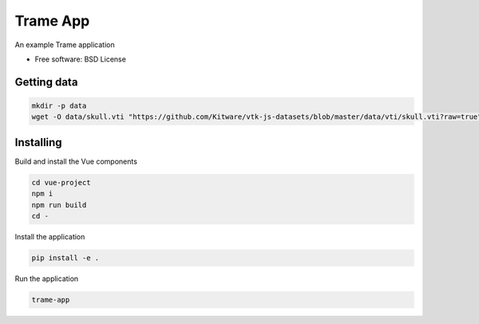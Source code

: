 =========
Trame App
=========

An example Trame application


* Free software: BSD License


Getting data
----------

.. code-block:: console

    mkdir -p data
    wget -O data/skull.vti "https://github.com/Kitware/vtk-js-datasets/blob/master/data/vti/skull.vti?raw=true"


Installing
----------
Build and install the Vue components

.. code-block:: console

    cd vue-project
    npm i
    npm run build
    cd -

Install the application

.. code-block:: console

    pip install -e .


Run the application

.. code-block:: console

    trame-app
